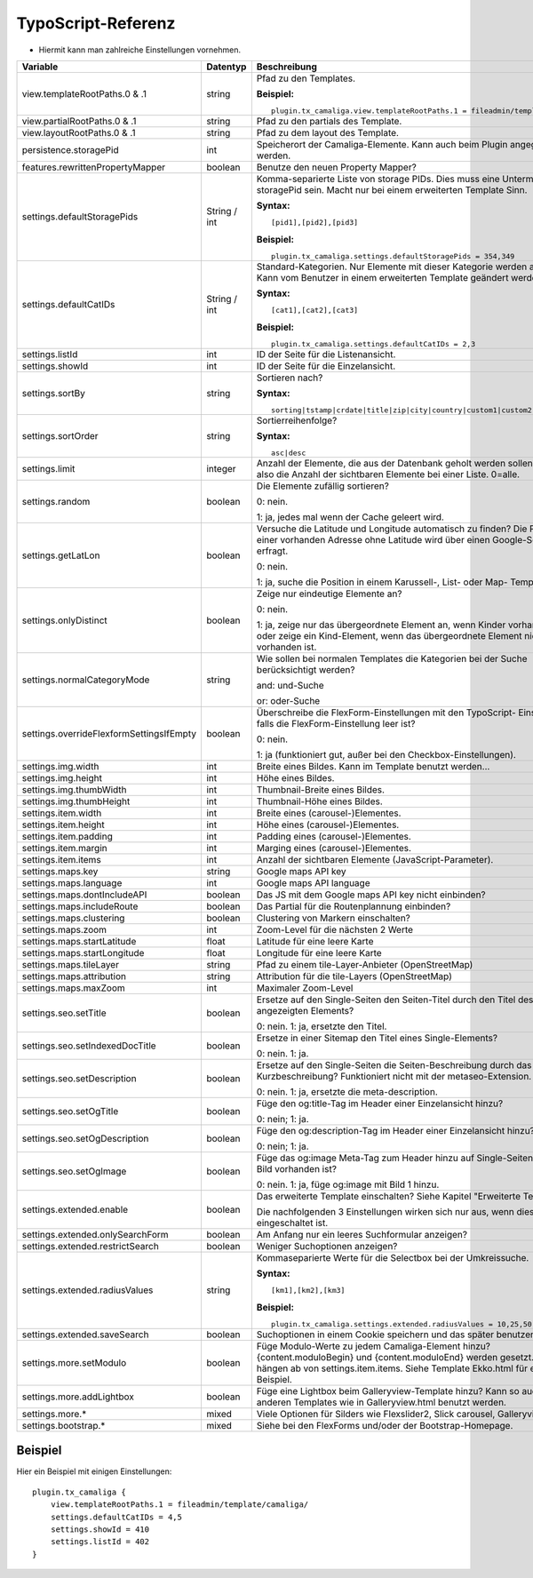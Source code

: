 ﻿

.. ==================================================
.. FOR YOUR INFORMATION
.. --------------------------------------------------
.. -*- coding: utf-8 -*- with BOM.

.. ==================================================
.. DEFINE SOME TEXTROLES
.. --------------------------------------------------
.. role::   underline
.. role::   typoscript(code)
.. role::   ts(typoscript)
   :class:  typoscript
.. role::   php(code)


TypoScript-Referenz
^^^^^^^^^^^^^^^^^^^

- Hiermit kann man zahlreiche Einstellungen vornehmen.

========================================  =============  =================================================================================  ===========
Variable                                  Datentyp       Beschreibung                                                                       Standard
========================================  =============  =================================================================================  ===========
view.templateRootPaths.0 & .1             string         Pfad zu den Templates.                                                             EXT:...

                                                         **Beispiel:**

                                                         ::

                                                            plugin.tx_camaliga.view.templateRootPaths.1 = fileadmin/template/files/
view.partialRootPaths.0 & .1              string         Pfad zu den partials des Template.                                                 EXT:...
view.layoutRootPaths.0 & .1               string         Pfad zu dem layout des Template.                                                   EXT:...
persistence.storagePid                    int            Speicherort der Camaliga-Elemente. Kann auch beim Plugin angegeben werden.
features.rewrittenPropertyMapper          boolean        Benutze den neuen Property Mapper?                                                 1
settings.defaultStoragePids               String / int   Komma-separierte Liste von storage PIDs. Dies muss eine Untermenge von
                                                         storagePid sein. Macht nur bei einem erweiterten Template Sinn.

                                                         **Syntax:**

                                                         ::

                                                            [pid1],[pid2],[pid3]

                                                         **Beispiel:**

                                                         ::

                                                            plugin.tx_camaliga.settings.defaultStoragePids = 354,349
settings.defaultCatIDs                    String / int   Standard-Kategorien. Nur Elemente mit dieser Kategorie werden
                                                         angezeigt. Kann vom Benutzer in einem erweiterten Template geändert
                                                         werden.

                                                         **Syntax:**

                                                         ::

                                                            [cat1],[cat2],[cat3]

                                                         **Beispiel:**

                                                         ::

                                                            plugin.tx_camaliga.settings.defaultCatIDs = 2,3
settings.listId                           int            ID der Seite für die Listenansicht.
settings.showId                           int            ID der Seite für die Einzelansicht.
settings.sortBy                           string         Sortieren nach?                                                                    sorting

                                                         **Syntax:**

                                                         ::

                                                            sorting|tstamp|crdate|title|zip|city|country|custom1|custom2|custom3
settings.sortOrder                        string         Sortierreihenfolge?                                                                asc

                                                         **Syntax:**

                                                         ::

                                                            asc|desc
settings.limit                            integer        Anzahl der Elemente, die aus der Datenbank geholt werden sollen.                   0
                                                         Das ist also die Anzahl der sichtbaren Elemente bei einer Liste. 0=alle.
settings.random                           boolean        Die Elemente zufällig sortieren?                                                   0

                                                         0: nein.

                                                         1: ja, jedes mal wenn der Cache geleert wird.
settings.getLatLon                        boolean        Versuche die Latitude und Longitude automatisch zu finden?                         0
                                                         Die Position einer vorhanden Adresse ohne Latitude wird über einen
                                                         Google-Server erfragt.

                                                         0: nein.

                                                         1: ja, suche die Position in einem Karussell-, List- oder Map- Template.
settings.onlyDistinct                     boolean        Zeige nur eindeutige Elemente an?                                                  0

                                                         0: nein.

                                                         1: ja, zeige nur das übergeordnete Element an, wenn Kinder vorhanden sind
                                                         oder zeige ein Kind-Element, wenn das übergeordnete Element nicht
                                                         vorhanden ist.
settings.normalCategoryMode               string         Wie sollen bei normalen Templates die Kategorien bei der Suche berücksichtigt      and
                                                         werden?

                                                         and: und-Suche

                                                         or: oder-Suche
settings.overrideFlexformSettingsIfEmpty  boolean        Überschreibe die FlexForm-Einstellungen mit den TypoScript-                        1
                                                         Einstellungen, falls die FlexForm-Einstellung leer ist?

                                                         0: nein.

                                                         1: ja (funktioniert gut, außer bei den Checkbox-Einstellungen).
settings.img.width                        int            Breite eines Bildes. Kann im Template benutzt werden...                            700
settings.img.height                       int            Höhe eines Bildes.                                                                 500
settings.img.thumbWidth                   int            Thumbnail-Breite eines Bildes.                                                     195
settings.img.thumbHeight                  int            Thumbnail-Höhe eines Bildes.                                                       139
settings.item.width                       int            Breite eines (carousel-)Elementes.                                                 195
settings.item.height                      int            Höhe eines (carousel-)Elementes.                                                   290
settings.item.padding                     int            Padding eines (carousel-)Elementes.                                                0
settings.item.margin                      int            Marging eines (carousel-)Elementes.                                                10
settings.item.items                       int            Anzahl der sichtbaren Elemente (JavaScript-Parameter).                             3
settings.maps.key                         string         Google maps API key
settings.maps.language                    int            Google maps API language                                                           de
settings.maps.dontIncludeAPI              boolean        Das JS mit dem Google maps API key nicht einbinden?                                0
settings.maps.includeRoute                boolean        Das Partial für die Routenplannung einbinden?                                      0
settings.maps.clustering                  boolean        Clustering von Markern einschalten?                                                0
settings.maps.zoom                        int            Zoom-Level für die nächsten 2 Werte                                                5
settings.maps.startLatitude               float          Latitude für eine leere Karte                                                      50.0
settings.maps.startLongitude              float          Longitude für eine leere Karte                                                     10.0
settings.maps.tileLayer                   string         Pfad zu einem tile-Layer-Anbieter (OpenStreetMap)                                  [OSM]
settings.maps.attribution                 string         Attribution für die tile-Layers (OpenStreetMap)                                    [OSM]
settings.maps.maxZoom                     int            Maximaler Zoom-Level                                                               19
settings.seo.setTitle                     boolean        Ersetze auf den Single-Seiten den Seiten-Titel durch den Titel des                 0
                                                         angezeigten Elements?

                                                         0: nein. 1: ja, ersetzte den Titel.
settings.seo.setIndexedDocTitle           boolean        Ersetze in einer Sitemap den Titel eines Single-Elements?                          0

                                                         0: nein. 1: ja.
settings.seo.setDescription               boolean        Ersetze auf den Single-Seiten die Seiten-Beschreibung durch das Feld               0
                                                         Kurzbeschreibung? Funktioniert nicht mit der metaseo-Extension.

                                                         0: nein. 1: ja, ersetzte die meta-description.
settings.seo.setOgTitle                   boolean        Füge den og:title-Tag im Header einer Einzelansicht hinzu?                         0

                                                         0: nein; 1: ja.
settings.seo.setOgDescription             boolean        Füge den og:description-Tag im Header einer Einzelansicht hinzu?                   0

                                                         0: nein; 1: ja.
settings.seo.setOgImage                   boolean        Füge das og:image Meta-Tag zum Header hinzu auf Single-Seiten falls ein Bild       0
                                                         vorhanden ist?

                                                         0: nein. 1: ja, füge og:image mit Bild 1 hinzu.
settings.extended.enable                  boolean        Das erweiterte Template einschalten? Siehe Kapitel "Erweiterte Templates"          0

                                                         Die nachfolgenden 3 Einstellungen wirken sich nur aus, wenn diese Option
                                                         eingeschaltet ist.
settings.extended.onlySearchForm          boolean        Am Anfang nur ein leeres Suchformular anzeigen?                                    0
settings.extended.restrictSearch          boolean        Weniger Suchoptionen anzeigen?                                                     0
settings.extended.radiusValues            string         Kommaseparierte Werte für die Selectbox bei der Umkreissuche.

                                                         **Syntax:**

                                                         ::

                                                            [km1],[km2],[km3]

                                                         **Beispiel:**

                                                         ::

                                                            plugin.tx_camaliga.settings.extended.radiusValues = 10,25,50,100
settings.extended.saveSearch              boolean        Suchoptionen in einem Cookie speichern und das später benutzen?                    0
settings.more.setModulo                   boolean        Füge Modulo-Werte zu jedem Camaliga-Element hinzu?                                 0
                                                         {content.moduloBegin} und {content.moduloEnd} werden gesetzt. Diese hängen ab
                                                         von settings.item.items. Siehe Template Ekko.html für ein Beispiel.
settings.more.addLightbox                 boolean        Füge eine Lightbox beim Galleryview-Template hinzu? Kann so auch bei anderen       0
                                                         Templates wie in Galleryview.html benutzt werden.
settings.more.*                           mixed          Viele Optionen für Silders wie Flexslider2, Slick carousel, Galleryview.
settings.bootstrap.*                      mixed          Siehe bei den FlexForms und/oder der Bootstrap-Homepage.
========================================  =============  =================================================================================  ===========

Beispiel
~~~~~~~~

Hier ein Beispiel mit einigen Einstellungen:

::

   plugin.tx_camaliga {
       view.templateRootPaths.1 = fileadmin/template/camaliga/
       settings.defaultCatIDs = 4,5
       settings.showId = 410
       settings.listId = 402
   }

